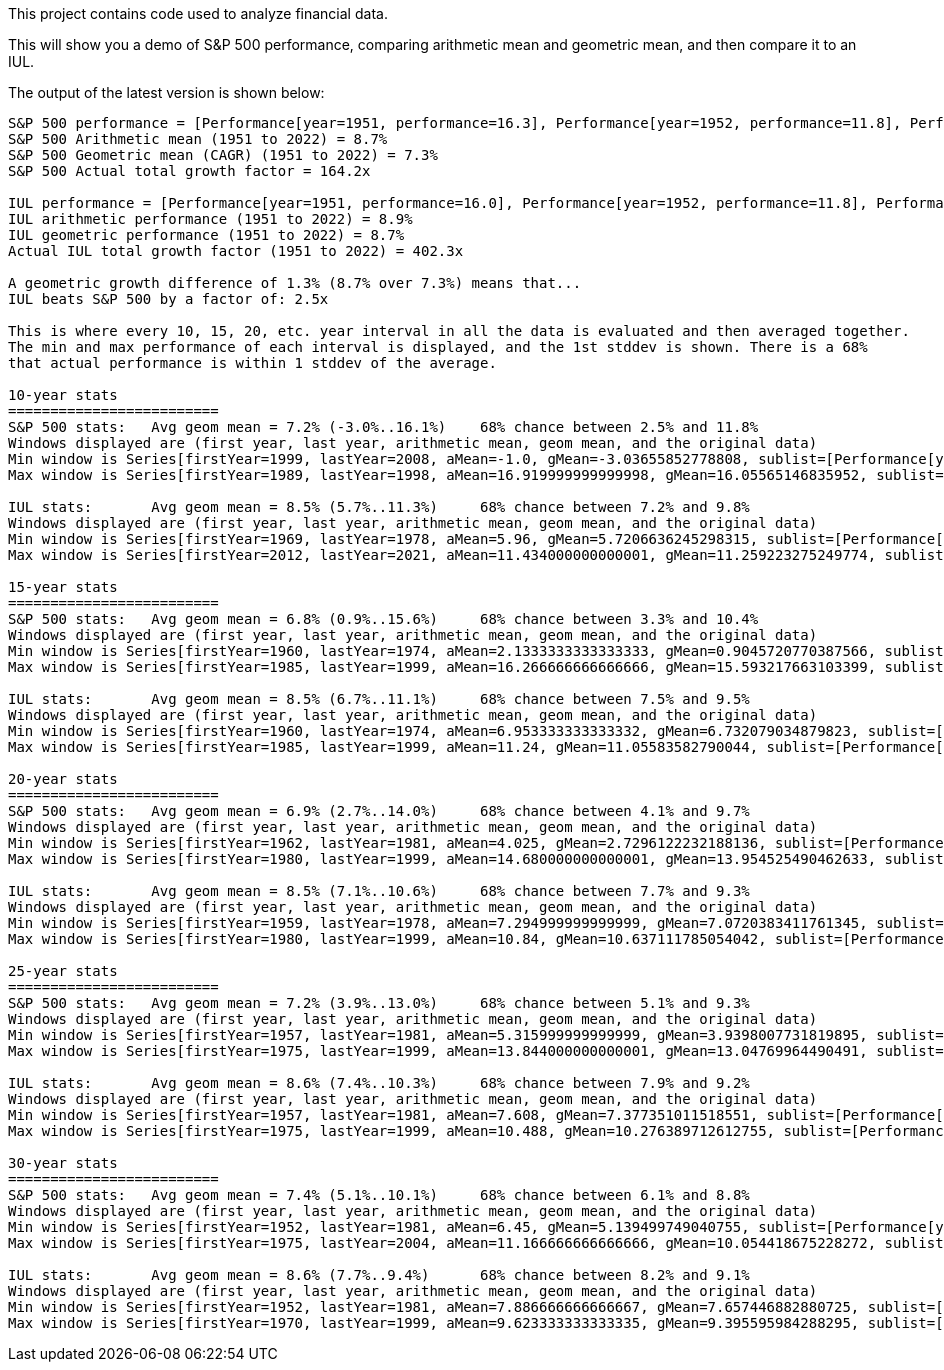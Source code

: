 This project contains code used to analyze financial data.

This will show you a demo of S&P 500 performance, comparing arithmetic mean and geometric mean, and then compare it to an IUL.

The output of the latest version is shown below:

```
S&P 500 performance = [Performance[year=1951, performance=16.3], Performance[year=1952, performance=11.8], Performance[year=1953, performance=-6.6], Performance[year=1954, performance=26.4], Performance[year=1955, performance=26.4], Performance[year=1956, performance=2.6], Performance[year=1957, performance=-14.3], Performance[year=1958, performance=38.1], Performance[year=1959, performance=8.5], Performance[year=1960, performance=-3.0], Performance[year=1961, performance=23.1], Performance[year=1962, performance=-11.8], Performance[year=1963, performance=18.9], Performance[year=1964, performance=13.0], Performance[year=1965, performance=9.1], Performance[year=1966, performance=-13.1], Performance[year=1967, performance=20.1], Performance[year=1968, performance=7.7], Performance[year=1969, performance=-11.4], Performance[year=1970, performance=0.1], Performance[year=1971, performance=10.8], Performance[year=1972, performance=15.6], Performance[year=1973, performance=-17.4], Performance[year=1974, performance=-29.7], Performance[year=1975, performance=31.5], Performance[year=1976, performance=19.1], Performance[year=1977, performance=-11.5], Performance[year=1978, performance=1.1], Performance[year=1979, performance=12.3], Performance[year=1980, performance=25.8], Performance[year=1981, performance=-9.7], Performance[year=1982, performance=14.8], Performance[year=1983, performance=17.3], Performance[year=1984, performance=1.4], Performance[year=1985, performance=26.3], Performance[year=1986, performance=14.6], Performance[year=1987, performance=2.0], Performance[year=1988, performance=12.4], Performance[year=1989, performance=27.3], Performance[year=1990, performance=-6.6], Performance[year=1991, performance=26.3], Performance[year=1992, performance=4.5], Performance[year=1993, performance=7.1], Performance[year=1994, performance=-1.5], Performance[year=1995, performance=34.1], Performance[year=1996, performance=20.3], Performance[year=1997, performance=31.0], Performance[year=1998, performance=26.7], Performance[year=1999, performance=19.5], Performance[year=2000, performance=-10.1], Performance[year=2001, performance=-13.0], Performance[year=2002, performance=-23.4], Performance[year=2003, performance=26.4], Performance[year=2004, performance=9.0], Performance[year=2005, performance=3.0], Performance[year=2006, performance=13.6], Performance[year=2007, performance=3.5], Performance[year=2008, performance=-38.5], Performance[year=2009, performance=23.5], Performance[year=2010, performance=12.8], Performance[year=2011, performance=0.0], Performance[year=2012, performance=13.41], Performance[year=2013, performance=29.6], Performance[year=2014, performance=11.39], Performance[year=2015, performance=-0.73], Performance[year=2016, performance=9.54], Performance[year=2017, performance=19.42], Performance[year=2018, performance=-6.24], Performance[year=2019, performance=28.88], Performance[year=2020, performance=16.26], Performance[year=2021, performance=26.89], Performance[year=2022, performance=-19.44]]
S&P 500 Arithmetic mean (1951 to 2022) = 8.7%
S&P 500 Geometric mean (CAGR) (1951 to 2022) = 7.3%
S&P 500 Actual total growth factor = 164.2x

IUL performance = [Performance[year=1951, performance=16.0], Performance[year=1952, performance=11.8], Performance[year=1953, performance=0.0], Performance[year=1954, performance=16.0], Performance[year=1955, performance=16.0], Performance[year=1956, performance=2.6], Performance[year=1957, performance=0.0], Performance[year=1958, performance=16.0], Performance[year=1959, performance=8.5], Performance[year=1960, performance=0.0], Performance[year=1961, performance=16.0], Performance[year=1962, performance=0.0], Performance[year=1963, performance=16.0], Performance[year=1964, performance=13.0], Performance[year=1965, performance=9.1], Performance[year=1966, performance=0.0], Performance[year=1967, performance=16.0], Performance[year=1968, performance=7.7], Performance[year=1969, performance=0.0], Performance[year=1970, performance=0.1], Performance[year=1971, performance=10.8], Performance[year=1972, performance=15.6], Performance[year=1973, performance=0.0], Performance[year=1974, performance=0.0], Performance[year=1975, performance=16.0], Performance[year=1976, performance=16.0], Performance[year=1977, performance=0.0], Performance[year=1978, performance=1.1], Performance[year=1979, performance=12.3], Performance[year=1980, performance=16.0], Performance[year=1981, performance=0.0], Performance[year=1982, performance=14.8], Performance[year=1983, performance=16.0], Performance[year=1984, performance=1.4], Performance[year=1985, performance=16.0], Performance[year=1986, performance=14.6], Performance[year=1987, performance=2.0], Performance[year=1988, performance=12.4], Performance[year=1989, performance=16.0], Performance[year=1990, performance=0.0], Performance[year=1991, performance=16.0], Performance[year=1992, performance=4.5], Performance[year=1993, performance=7.1], Performance[year=1994, performance=0.0], Performance[year=1995, performance=16.0], Performance[year=1996, performance=16.0], Performance[year=1997, performance=16.0], Performance[year=1998, performance=16.0], Performance[year=1999, performance=16.0], Performance[year=2000, performance=0.0], Performance[year=2001, performance=0.0], Performance[year=2002, performance=0.0], Performance[year=2003, performance=16.0], Performance[year=2004, performance=9.0], Performance[year=2005, performance=3.0], Performance[year=2006, performance=13.6], Performance[year=2007, performance=3.5], Performance[year=2008, performance=0.0], Performance[year=2009, performance=16.0], Performance[year=2010, performance=12.8], Performance[year=2011, performance=0.0], Performance[year=2012, performance=13.41], Performance[year=2013, performance=16.0], Performance[year=2014, performance=11.39], Performance[year=2015, performance=0.0], Performance[year=2016, performance=9.54], Performance[year=2017, performance=16.0], Performance[year=2018, performance=0.0], Performance[year=2019, performance=16.0], Performance[year=2020, performance=16.0], Performance[year=2021, performance=16.0], Performance[year=2022, performance=0.0]]
IUL arithmetic performance (1951 to 2022) = 8.9%
IUL geometric performance (1951 to 2022) = 8.7%
Actual IUL total growth factor (1951 to 2022) = 402.3x

A geometric growth difference of 1.3% (8.7% over 7.3%) means that...
IUL beats S&P 500 by a factor of: 2.5x

This is where every 10, 15, 20, etc. year interval in all the data is evaluated and then averaged together.
The min and max performance of each interval is displayed, and the 1st stddev is shown. There is a 68%
that actual performance is within 1 stddev of the average.

10-year stats
=========================
S&P 500 stats:	 Avg geom mean = 7.2% (-3.0%..16.1%)	68% chance between 2.5% and 11.8%
Windows displayed are (first year, last year, arithmetic mean, geom mean, and the original data)
Min window is Series[firstYear=1999, lastYear=2008, aMean=-1.0, gMean=-3.03655852778808, sublist=[Performance[year=1999, performance=19.5], Performance[year=2000, performance=-10.1], Performance[year=2001, performance=-13.0], Performance[year=2002, performance=-23.4], Performance[year=2003, performance=26.4], Performance[year=2004, performance=9.0], Performance[year=2005, performance=3.0], Performance[year=2006, performance=13.6], Performance[year=2007, performance=3.5], Performance[year=2008, performance=-38.5]]]
Max window is Series[firstYear=1989, lastYear=1998, aMean=16.919999999999998, gMean=16.05565146835952, sublist=[Performance[year=1989, performance=27.3], Performance[year=1990, performance=-6.6], Performance[year=1991, performance=26.3], Performance[year=1992, performance=4.5], Performance[year=1993, performance=7.1], Performance[year=1994, performance=-1.5], Performance[year=1995, performance=34.1], Performance[year=1996, performance=20.3], Performance[year=1997, performance=31.0], Performance[year=1998, performance=26.7]]]

IUL stats:	 Avg geom mean = 8.5% (5.7%..11.3%)	68% chance between 7.2% and 9.8%
Windows displayed are (first year, last year, arithmetic mean, geom mean, and the original data)
Min window is Series[firstYear=1969, lastYear=1978, aMean=5.96, gMean=5.7206636245298315, sublist=[Performance[year=1969, performance=0.0], Performance[year=1970, performance=0.1], Performance[year=1971, performance=10.8], Performance[year=1972, performance=15.6], Performance[year=1973, performance=0.0], Performance[year=1974, performance=0.0], Performance[year=1975, performance=16.0], Performance[year=1976, performance=16.0], Performance[year=1977, performance=0.0], Performance[year=1978, performance=1.1]]]
Max window is Series[firstYear=2012, lastYear=2021, aMean=11.434000000000001, gMean=11.259223275249774, sublist=[Performance[year=2012, performance=13.41], Performance[year=2013, performance=16.0], Performance[year=2014, performance=11.39], Performance[year=2015, performance=0.0], Performance[year=2016, performance=9.54], Performance[year=2017, performance=16.0], Performance[year=2018, performance=0.0], Performance[year=2019, performance=16.0], Performance[year=2020, performance=16.0], Performance[year=2021, performance=16.0]]]

15-year stats
=========================
S&P 500 stats:	 Avg geom mean = 6.8% (0.9%..15.6%)	68% chance between 3.3% and 10.4%
Windows displayed are (first year, last year, arithmetic mean, geom mean, and the original data)
Min window is Series[firstYear=1960, lastYear=1974, aMean=2.1333333333333333, gMean=0.9045720770387566, sublist=[Performance[year=1960, performance=-3.0], Performance[year=1961, performance=23.1], Performance[year=1962, performance=-11.8], Performance[year=1963, performance=18.9], Performance[year=1964, performance=13.0], Performance[year=1965, performance=9.1], Performance[year=1966, performance=-13.1], Performance[year=1967, performance=20.1], Performance[year=1968, performance=7.7], Performance[year=1969, performance=-11.4], Performance[year=1970, performance=0.1], Performance[year=1971, performance=10.8], Performance[year=1972, performance=15.6], Performance[year=1973, performance=-17.4], Performance[year=1974, performance=-29.7]]]
Max window is Series[firstYear=1985, lastYear=1999, aMean=16.266666666666666, gMean=15.593217663103399, sublist=[Performance[year=1985, performance=26.3], Performance[year=1986, performance=14.6], Performance[year=1987, performance=2.0], Performance[year=1988, performance=12.4], Performance[year=1989, performance=27.3], Performance[year=1990, performance=-6.6], Performance[year=1991, performance=26.3], Performance[year=1992, performance=4.5], Performance[year=1993, performance=7.1], Performance[year=1994, performance=-1.5], Performance[year=1995, performance=34.1], Performance[year=1996, performance=20.3], Performance[year=1997, performance=31.0], Performance[year=1998, performance=26.7], Performance[year=1999, performance=19.5]]]

IUL stats:	 Avg geom mean = 8.5% (6.7%..11.1%)	68% chance between 7.5% and 9.5%
Windows displayed are (first year, last year, arithmetic mean, geom mean, and the original data)
Min window is Series[firstYear=1960, lastYear=1974, aMean=6.953333333333332, gMean=6.732079034879823, sublist=[Performance[year=1960, performance=0.0], Performance[year=1961, performance=16.0], Performance[year=1962, performance=0.0], Performance[year=1963, performance=16.0], Performance[year=1964, performance=13.0], Performance[year=1965, performance=9.1], Performance[year=1966, performance=0.0], Performance[year=1967, performance=16.0], Performance[year=1968, performance=7.7], Performance[year=1969, performance=0.0], Performance[year=1970, performance=0.1], Performance[year=1971, performance=10.8], Performance[year=1972, performance=15.6], Performance[year=1973, performance=0.0], Performance[year=1974, performance=0.0]]]
Max window is Series[firstYear=1985, lastYear=1999, aMean=11.24, gMean=11.05583582790044, sublist=[Performance[year=1985, performance=16.0], Performance[year=1986, performance=14.6], Performance[year=1987, performance=2.0], Performance[year=1988, performance=12.4], Performance[year=1989, performance=16.0], Performance[year=1990, performance=0.0], Performance[year=1991, performance=16.0], Performance[year=1992, performance=4.5], Performance[year=1993, performance=7.1], Performance[year=1994, performance=0.0], Performance[year=1995, performance=16.0], Performance[year=1996, performance=16.0], Performance[year=1997, performance=16.0], Performance[year=1998, performance=16.0], Performance[year=1999, performance=16.0]]]

20-year stats
=========================
S&P 500 stats:	 Avg geom mean = 6.9% (2.7%..14.0%)	68% chance between 4.1% and 9.7%
Windows displayed are (first year, last year, arithmetic mean, geom mean, and the original data)
Min window is Series[firstYear=1962, lastYear=1981, aMean=4.025, gMean=2.7296122232188136, sublist=[Performance[year=1962, performance=-11.8], Performance[year=1963, performance=18.9], Performance[year=1964, performance=13.0], Performance[year=1965, performance=9.1], Performance[year=1966, performance=-13.1], Performance[year=1967, performance=20.1], Performance[year=1968, performance=7.7], Performance[year=1969, performance=-11.4], Performance[year=1970, performance=0.1], Performance[year=1971, performance=10.8], Performance[year=1972, performance=15.6], Performance[year=1973, performance=-17.4], Performance[year=1974, performance=-29.7], Performance[year=1975, performance=31.5], Performance[year=1976, performance=19.1], Performance[year=1977, performance=-11.5], Performance[year=1978, performance=1.1], Performance[year=1979, performance=12.3], Performance[year=1980, performance=25.8], Performance[year=1981, performance=-9.7]]]
Max window is Series[firstYear=1980, lastYear=1999, aMean=14.680000000000001, gMean=13.954525490462633, sublist=[Performance[year=1980, performance=25.8], Performance[year=1981, performance=-9.7], Performance[year=1982, performance=14.8], Performance[year=1983, performance=17.3], Performance[year=1984, performance=1.4], Performance[year=1985, performance=26.3], Performance[year=1986, performance=14.6], Performance[year=1987, performance=2.0], Performance[year=1988, performance=12.4], Performance[year=1989, performance=27.3], Performance[year=1990, performance=-6.6], Performance[year=1991, performance=26.3], Performance[year=1992, performance=4.5], Performance[year=1993, performance=7.1], Performance[year=1994, performance=-1.5], Performance[year=1995, performance=34.1], Performance[year=1996, performance=20.3], Performance[year=1997, performance=31.0], Performance[year=1998, performance=26.7], Performance[year=1999, performance=19.5]]]

IUL stats:	 Avg geom mean = 8.5% (7.1%..10.6%)	68% chance between 7.7% and 9.3%
Windows displayed are (first year, last year, arithmetic mean, geom mean, and the original data)
Min window is Series[firstYear=1959, lastYear=1978, aMean=7.294999999999999, gMean=7.0720383411761345, sublist=[Performance[year=1959, performance=8.5], Performance[year=1960, performance=0.0], Performance[year=1961, performance=16.0], Performance[year=1962, performance=0.0], Performance[year=1963, performance=16.0], Performance[year=1964, performance=13.0], Performance[year=1965, performance=9.1], Performance[year=1966, performance=0.0], Performance[year=1967, performance=16.0], Performance[year=1968, performance=7.7], Performance[year=1969, performance=0.0], Performance[year=1970, performance=0.1], Performance[year=1971, performance=10.8], Performance[year=1972, performance=15.6], Performance[year=1973, performance=0.0], Performance[year=1974, performance=0.0], Performance[year=1975, performance=16.0], Performance[year=1976, performance=16.0], Performance[year=1977, performance=0.0], Performance[year=1978, performance=1.1]]]
Max window is Series[firstYear=1980, lastYear=1999, aMean=10.84, gMean=10.637111785054042, sublist=[Performance[year=1980, performance=16.0], Performance[year=1981, performance=0.0], Performance[year=1982, performance=14.8], Performance[year=1983, performance=16.0], Performance[year=1984, performance=1.4], Performance[year=1985, performance=16.0], Performance[year=1986, performance=14.6], Performance[year=1987, performance=2.0], Performance[year=1988, performance=12.4], Performance[year=1989, performance=16.0], Performance[year=1990, performance=0.0], Performance[year=1991, performance=16.0], Performance[year=1992, performance=4.5], Performance[year=1993, performance=7.1], Performance[year=1994, performance=0.0], Performance[year=1995, performance=16.0], Performance[year=1996, performance=16.0], Performance[year=1997, performance=16.0], Performance[year=1998, performance=16.0], Performance[year=1999, performance=16.0]]]

25-year stats
=========================
S&P 500 stats:	 Avg geom mean = 7.2% (3.9%..13.0%)	68% chance between 5.1% and 9.3%
Windows displayed are (first year, last year, arithmetic mean, geom mean, and the original data)
Min window is Series[firstYear=1957, lastYear=1981, aMean=5.315999999999999, gMean=3.9398007731819895, sublist=[Performance[year=1957, performance=-14.3], Performance[year=1958, performance=38.1], Performance[year=1959, performance=8.5], Performance[year=1960, performance=-3.0], Performance[year=1961, performance=23.1], Performance[year=1962, performance=-11.8], Performance[year=1963, performance=18.9], Performance[year=1964, performance=13.0], Performance[year=1965, performance=9.1], Performance[year=1966, performance=-13.1], Performance[year=1967, performance=20.1], Performance[year=1968, performance=7.7], Performance[year=1969, performance=-11.4], Performance[year=1970, performance=0.1], Performance[year=1971, performance=10.8], Performance[year=1972, performance=15.6], Performance[year=1973, performance=-17.4], Performance[year=1974, performance=-29.7], Performance[year=1975, performance=31.5], Performance[year=1976, performance=19.1], Performance[year=1977, performance=-11.5], Performance[year=1978, performance=1.1], Performance[year=1979, performance=12.3], Performance[year=1980, performance=25.8], Performance[year=1981, performance=-9.7]]]
Max window is Series[firstYear=1975, lastYear=1999, aMean=13.844000000000001, gMean=13.04769964490491, sublist=[Performance[year=1975, performance=31.5], Performance[year=1976, performance=19.1], Performance[year=1977, performance=-11.5], Performance[year=1978, performance=1.1], Performance[year=1979, performance=12.3], Performance[year=1980, performance=25.8], Performance[year=1981, performance=-9.7], Performance[year=1982, performance=14.8], Performance[year=1983, performance=17.3], Performance[year=1984, performance=1.4], Performance[year=1985, performance=26.3], Performance[year=1986, performance=14.6], Performance[year=1987, performance=2.0], Performance[year=1988, performance=12.4], Performance[year=1989, performance=27.3], Performance[year=1990, performance=-6.6], Performance[year=1991, performance=26.3], Performance[year=1992, performance=4.5], Performance[year=1993, performance=7.1], Performance[year=1994, performance=-1.5], Performance[year=1995, performance=34.1], Performance[year=1996, performance=20.3], Performance[year=1997, performance=31.0], Performance[year=1998, performance=26.7], Performance[year=1999, performance=19.5]]]

IUL stats:	 Avg geom mean = 8.6% (7.4%..10.3%)	68% chance between 7.9% and 9.2%
Windows displayed are (first year, last year, arithmetic mean, geom mean, and the original data)
Min window is Series[firstYear=1957, lastYear=1981, aMean=7.608, gMean=7.377351011518551, sublist=[Performance[year=1957, performance=0.0], Performance[year=1958, performance=16.0], Performance[year=1959, performance=8.5], Performance[year=1960, performance=0.0], Performance[year=1961, performance=16.0], Performance[year=1962, performance=0.0], Performance[year=1963, performance=16.0], Performance[year=1964, performance=13.0], Performance[year=1965, performance=9.1], Performance[year=1966, performance=0.0], Performance[year=1967, performance=16.0], Performance[year=1968, performance=7.7], Performance[year=1969, performance=0.0], Performance[year=1970, performance=0.1], Performance[year=1971, performance=10.8], Performance[year=1972, performance=15.6], Performance[year=1973, performance=0.0], Performance[year=1974, performance=0.0], Performance[year=1975, performance=16.0], Performance[year=1976, performance=16.0], Performance[year=1977, performance=0.0], Performance[year=1978, performance=1.1], Performance[year=1979, performance=12.3], Performance[year=1980, performance=16.0], Performance[year=1981, performance=0.0]]]
Max window is Series[firstYear=1975, lastYear=1999, aMean=10.488, gMean=10.276389712612755, sublist=[Performance[year=1975, performance=16.0], Performance[year=1976, performance=16.0], Performance[year=1977, performance=0.0], Performance[year=1978, performance=1.1], Performance[year=1979, performance=12.3], Performance[year=1980, performance=16.0], Performance[year=1981, performance=0.0], Performance[year=1982, performance=14.8], Performance[year=1983, performance=16.0], Performance[year=1984, performance=1.4], Performance[year=1985, performance=16.0], Performance[year=1986, performance=14.6], Performance[year=1987, performance=2.0], Performance[year=1988, performance=12.4], Performance[year=1989, performance=16.0], Performance[year=1990, performance=0.0], Performance[year=1991, performance=16.0], Performance[year=1992, performance=4.5], Performance[year=1993, performance=7.1], Performance[year=1994, performance=0.0], Performance[year=1995, performance=16.0], Performance[year=1996, performance=16.0], Performance[year=1997, performance=16.0], Performance[year=1998, performance=16.0], Performance[year=1999, performance=16.0]]]

30-year stats
=========================
S&P 500 stats:	 Avg geom mean = 7.4% (5.1%..10.1%)	68% chance between 6.1% and 8.8%
Windows displayed are (first year, last year, arithmetic mean, geom mean, and the original data)
Min window is Series[firstYear=1952, lastYear=1981, aMean=6.45, gMean=5.139499749040755, sublist=[Performance[year=1952, performance=11.8], Performance[year=1953, performance=-6.6], Performance[year=1954, performance=26.4], Performance[year=1955, performance=26.4], Performance[year=1956, performance=2.6], Performance[year=1957, performance=-14.3], Performance[year=1958, performance=38.1], Performance[year=1959, performance=8.5], Performance[year=1960, performance=-3.0], Performance[year=1961, performance=23.1], Performance[year=1962, performance=-11.8], Performance[year=1963, performance=18.9], Performance[year=1964, performance=13.0], Performance[year=1965, performance=9.1], Performance[year=1966, performance=-13.1], Performance[year=1967, performance=20.1], Performance[year=1968, performance=7.7], Performance[year=1969, performance=-11.4], Performance[year=1970, performance=0.1], Performance[year=1971, performance=10.8], Performance[year=1972, performance=15.6], Performance[year=1973, performance=-17.4], Performance[year=1974, performance=-29.7], Performance[year=1975, performance=31.5], Performance[year=1976, performance=19.1], Performance[year=1977, performance=-11.5], Performance[year=1978, performance=1.1], Performance[year=1979, performance=12.3], Performance[year=1980, performance=25.8], Performance[year=1981, performance=-9.7]]]
Max window is Series[firstYear=1975, lastYear=2004, aMean=11.166666666666666, gMean=10.054418675228272, sublist=[Performance[year=1975, performance=31.5], Performance[year=1976, performance=19.1], Performance[year=1977, performance=-11.5], Performance[year=1978, performance=1.1], Performance[year=1979, performance=12.3], Performance[year=1980, performance=25.8], Performance[year=1981, performance=-9.7], Performance[year=1982, performance=14.8], Performance[year=1983, performance=17.3], Performance[year=1984, performance=1.4], Performance[year=1985, performance=26.3], Performance[year=1986, performance=14.6], Performance[year=1987, performance=2.0], Performance[year=1988, performance=12.4], Performance[year=1989, performance=27.3], Performance[year=1990, performance=-6.6], Performance[year=1991, performance=26.3], Performance[year=1992, performance=4.5], Performance[year=1993, performance=7.1], Performance[year=1994, performance=-1.5], Performance[year=1995, performance=34.1], Performance[year=1996, performance=20.3], Performance[year=1997, performance=31.0], Performance[year=1998, performance=26.7], Performance[year=1999, performance=19.5], Performance[year=2000, performance=-10.1], Performance[year=2001, performance=-13.0], Performance[year=2002, performance=-23.4], Performance[year=2003, performance=26.4], Performance[year=2004, performance=9.0]]]

IUL stats:	 Avg geom mean = 8.6% (7.7%..9.4%)	68% chance between 8.2% and 9.1%
Windows displayed are (first year, last year, arithmetic mean, geom mean, and the original data)
Min window is Series[firstYear=1952, lastYear=1981, aMean=7.886666666666667, gMean=7.657446882880725, sublist=[Performance[year=1952, performance=11.8], Performance[year=1953, performance=0.0], Performance[year=1954, performance=16.0], Performance[year=1955, performance=16.0], Performance[year=1956, performance=2.6], Performance[year=1957, performance=0.0], Performance[year=1958, performance=16.0], Performance[year=1959, performance=8.5], Performance[year=1960, performance=0.0], Performance[year=1961, performance=16.0], Performance[year=1962, performance=0.0], Performance[year=1963, performance=16.0], Performance[year=1964, performance=13.0], Performance[year=1965, performance=9.1], Performance[year=1966, performance=0.0], Performance[year=1967, performance=16.0], Performance[year=1968, performance=7.7], Performance[year=1969, performance=0.0], Performance[year=1970, performance=0.1], Performance[year=1971, performance=10.8], Performance[year=1972, performance=15.6], Performance[year=1973, performance=0.0], Performance[year=1974, performance=0.0], Performance[year=1975, performance=16.0], Performance[year=1976, performance=16.0], Performance[year=1977, performance=0.0], Performance[year=1978, performance=1.1], Performance[year=1979, performance=12.3], Performance[year=1980, performance=16.0], Performance[year=1981, performance=0.0]]]
Max window is Series[firstYear=1970, lastYear=1999, aMean=9.623333333333335, gMean=9.395595984288295, sublist=[Performance[year=1970, performance=0.1], Performance[year=1971, performance=10.8], Performance[year=1972, performance=15.6], Performance[year=1973, performance=0.0], Performance[year=1974, performance=0.0], Performance[year=1975, performance=16.0], Performance[year=1976, performance=16.0], Performance[year=1977, performance=0.0], Performance[year=1978, performance=1.1], Performance[year=1979, performance=12.3], Performance[year=1980, performance=16.0], Performance[year=1981, performance=0.0], Performance[year=1982, performance=14.8], Performance[year=1983, performance=16.0], Performance[year=1984, performance=1.4], Performance[year=1985, performance=16.0], Performance[year=1986, performance=14.6], Performance[year=1987, performance=2.0], Performance[year=1988, performance=12.4], Performance[year=1989, performance=16.0], Performance[year=1990, performance=0.0], Performance[year=1991, performance=16.0], Performance[year=1992, performance=4.5], Performance[year=1993, performance=7.1], Performance[year=1994, performance=0.0], Performance[year=1995, performance=16.0], Performance[year=1996, performance=16.0], Performance[year=1997, performance=16.0], Performance[year=1998, performance=16.0], Performance[year=1999, performance=16.0]]]
```